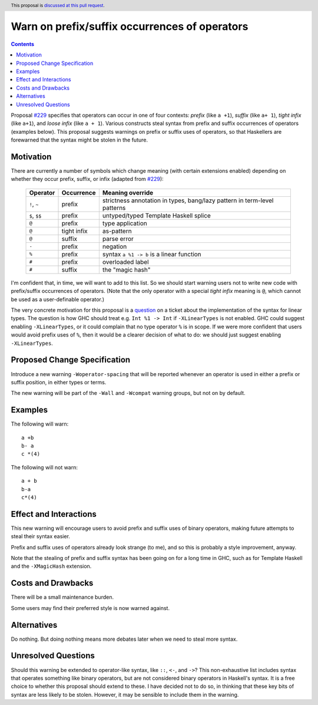 Warn on prefix/suffix occurrences of operators
==============================================

.. author:: Richard Eisenberg
.. date-accepted:: Leave blank. This will be filled in when the proposal is accepted.
.. ticket-url:: Leave blank. This will eventually be filled with the
                ticket URL which will track the progress of the
                implementation of the feature.
.. implemented:: Leave blank. This will be filled in with the first GHC version which
                 implements the described feature.
.. highlight:: haskell
.. header:: This proposal is `discussed at this pull request <https://github.com/ghc-proposals/ghc-proposals/pull/368>`_.
.. contents::

Proposal `#229`_ specifies that operators can occur in one of four contexts:
*prefix* (like ``a +1``), *suffix* (like ``a+ 1``), *tight infix* (like ``a+1``),
and *loose infix* (like ``a + 1``). Various constructs steal syntax from prefix
and suffix occurrences of operators (examples below). This proposal suggests
warnings on prefix or suffix uses of operators, so that Haskellers are forewarned
that the syntax might be stolen in the future.

.. _`#229`: https://github.com/ghc-proposals/ghc-proposals/blob/master/proposals/0229-whitespace-bang-patterns.rst


Motivation
----------
There are currently a number of symbols which change meaning (with certain
extensions enabled) depending on
whether they occur prefix, suffix, or infix (adapted from `#229`_):

  +-------------------+---------------------+--------------------------------------------+
  | Operator          | Occurrence          | Meaning override                           |
  +===================+=====================+============================================+
  | ``!``, ``~``      | prefix              | strictness annotation in types,            |
  |                   |                     | bang/lazy pattern in term-level patterns   |
  +-------------------+---------------------+--------------------------------------------+
  | ``$``, ``$$``     | prefix              | untyped/typed Template Haskell splice      |
  +-------------------+---------------------+--------------------------------------------+
  | ``@``             | prefix              | type application                           |
  +-------------------+---------------------+--------------------------------------------+
  | ``@``             | tight infix         | as-pattern                                 |
  +-------------------+---------------------+--------------------------------------------+
  | ``@``             | suffix              | parse error                                |
  +-------------------+---------------------+--------------------------------------------+
  | ``-``             | prefix              | negation                                   |
  +-------------------+---------------------+--------------------------------------------+
  | ``%``             | prefix              | syntax ``a %1 -> b`` is a linear function  |
  +-------------------+---------------------+--------------------------------------------+
  | ``#``             | prefix              | overloaded label                           |
  +-------------------+---------------------+--------------------------------------------+
  | ``#``             | suffix              | the "magic hash"                           |
  +-------------------+---------------------+--------------------------------------------+

I'm confident that, in time, we will want to add to this list. So we should
start warning users not to write new code with prefix/suffix occurrences of
operators. (Note that the only operator with a special *tight infix* meaning
is ``@``, which cannot be used as a user-definable operator.)

The very concrete motivation for this proposal is a `question <https://gitlab.haskell.org/ghc/ghc/-/merge_requests/4020#note_302858>`_ on a ticket about the implementation of
the syntax for linear types. The question is how GHC should treat e.g. ``Int %1 -> Int``
if ``-XLinearTypes`` is not enabled. GHC could suggest enabling ``-XLinearTypes``,
or it could complain that no type operator ``%`` is in scope. If we were more
confident that users would avoid prefix uses of ``%``, then it would be a clearer
decision of what to do: we should just suggest enabling ``-XLinearTypes``.

Proposed Change Specification
-----------------------------
Introduce a new warning ``-Woperator-spacing`` that will be reported whenever
an operator is used in either a prefix or suffix position, in either types
or terms.

The new warning will be part of the ``-Wall`` and ``-Wcompat`` warning
groups, but not on by default.

Examples
--------
The following will warn::

  a +b
  b- a
  c *(4)

The following will not warn::

  a + b
  b-a
  c*(4)

Effect and Interactions
-----------------------
This new warning will encourage users to avoid prefix and suffix uses
of binary operators, making future attempts to steal their syntax easier.

Prefix and suffix uses of operators already look strange (to me), and
so this is probably a style improvement, anyway.

Note that the stealing of prefix and suffix syntax has been going on
for a long time in GHC, such as for Template Haskell and the ``-XMagicHash``
extension.

Costs and Drawbacks
-------------------
There will be a small maintenance burden.

Some users may find their preferred style is now warned against.

Alternatives
------------
Do nothing. But doing nothing means more debates later when we need
to steal more syntax.

Unresolved Questions
--------------------
Should this warning be extended to operator-like syntax, like ``::``,
``<-``, and ``->``? This non-exhaustive list includes syntax that operates
something like binary operators, but are not considered binary operators
in Haskell's syntax. It is a free choice to whether this proposal should
extend to these. I have decided not to do so, in thinking that these key
bits of syntax are less likely to be stolen. However, it may be sensible
to include them in the warning.
